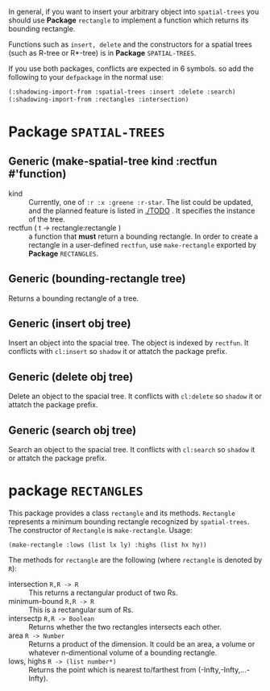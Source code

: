 
In general, if you want to insert your arbitrary object into =spatial-trees= you should
use *Package* =rectangle= to implement a function which returns its
bounding rectangle.

Functions such as =insert, delete= and the constructors for a spatial
trees (such as R-tree or R*-tree) is in *Package* =SPATIAL-TREES=.

If you use both packages, conflicts are expected in 6 symbols. so add
the following to your =defpackage= in the normal use:

#+BEGIN_SRC lisp
(:shadowing-import-from :spatial-trees :insert :delete :search)
(:shadowing-import-from :rectangles :intersection)
#+END_SRC

* Package =SPATIAL-TREES=

** Generic (make-spatial-tree kind :rectfun #'function)

+ kind :: Currently, one of =:r :x :greene :r-star=. The list could be
          updated, and the planned feature is listed in [[./TODO]] . It specifies the instance of
          the tree.
+ rectfun ( t -> rectangle:rectangle ) :: a function that *must* return a
     bounding rectangle. In order to create a rectangle in a
     user-defined =rectfun=, use =make-rectangle= exported by *Package* =RECTANGLES=.

** Generic (bounding-rectangle tree)

Returns a bounding rectangle of a tree.

** Generic (insert obj tree)

Insert an object into the spacial tree.
The object is indexed by =rectfun=.
It conflicts with =cl:insert= so =shadow= it or attatch the package prefix.

** Generic (delete obj tree)

Delete an object to the spacial tree.
It conflicts with =cl:delete= so =shadow= it or attatch the package prefix.

** Generic (search obj tree)

Search an object to the spacial tree.
It conflicts with =cl:search= so =shadow= it or attatch the package prefix.

* package =RECTANGLES=

This package provides a class =rectangle= and its methods.
=Rectangle= represents a minimum bounding
rectangle recognized by =spatial-trees=.
The constructor of =Rectangle= is =make-rectangle=. Usage:

: (make-rectangle :lows (list lx ly) :highs (list hx hy))

The methods for =rectangle= are the following (where =rectangle= is
denoted by =R=):

+ intersection =R,R -> R= :: This returns a rectangular product of two Rs.
+ minimum-bound =R,R -> R= :: This is a rectangular sum of Rs.
+ intersectp =R,R -> Boolean= :: Returns whether the two rectangles
     intersects each other.
+ area =R -> Number= :: Returns a product of the dimension. It could
     be an area, a volume or whatever n-dimentional volume of a
     bounding rectangle.
+ lows, highs =R -> (list number*)= :: Returns the point which is
     nearest to/farthest from (-Infty,-Infty,...-Infty).




